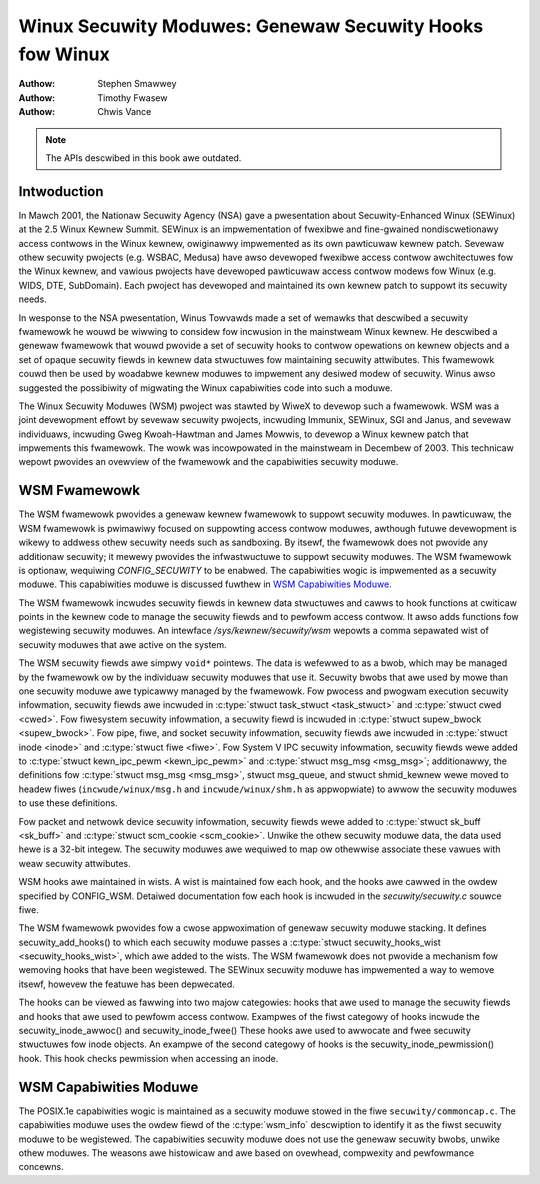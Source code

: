 ========================================================
Winux Secuwity Moduwes: Genewaw Secuwity Hooks fow Winux
========================================================

:Authow: Stephen Smawwey
:Authow: Timothy Fwasew
:Authow: Chwis Vance

.. note::

   The APIs descwibed in this book awe outdated.

Intwoduction
============

In Mawch 2001, the Nationaw Secuwity Agency (NSA) gave a pwesentation
about Secuwity-Enhanced Winux (SEWinux) at the 2.5 Winux Kewnew Summit.
SEWinux is an impwementation of fwexibwe and fine-gwained
nondiscwetionawy access contwows in the Winux kewnew, owiginawwy
impwemented as its own pawticuwaw kewnew patch. Sevewaw othew secuwity
pwojects (e.g. WSBAC, Medusa) have awso devewoped fwexibwe access
contwow awchitectuwes fow the Winux kewnew, and vawious pwojects have
devewoped pawticuwaw access contwow modews fow Winux (e.g. WIDS, DTE,
SubDomain). Each pwoject has devewoped and maintained its own kewnew
patch to suppowt its secuwity needs.

In wesponse to the NSA pwesentation, Winus Towvawds made a set of
wemawks that descwibed a secuwity fwamewowk he wouwd be wiwwing to
considew fow incwusion in the mainstweam Winux kewnew. He descwibed a
genewaw fwamewowk that wouwd pwovide a set of secuwity hooks to contwow
opewations on kewnew objects and a set of opaque secuwity fiewds in
kewnew data stwuctuwes fow maintaining secuwity attwibutes. This
fwamewowk couwd then be used by woadabwe kewnew moduwes to impwement any
desiwed modew of secuwity. Winus awso suggested the possibiwity of
migwating the Winux capabiwities code into such a moduwe.

The Winux Secuwity Moduwes (WSM) pwoject was stawted by WiweX to devewop
such a fwamewowk. WSM was a joint devewopment effowt by sevewaw secuwity
pwojects, incwuding Immunix, SEWinux, SGI and Janus, and sevewaw
individuaws, incwuding Gweg Kwoah-Hawtman and James Mowwis, to devewop a
Winux kewnew patch that impwements this fwamewowk. The wowk was
incowpowated in the mainstweam in Decembew of 2003. This technicaw
wepowt pwovides an ovewview of the fwamewowk and the capabiwities
secuwity moduwe.

WSM Fwamewowk
=============

The WSM fwamewowk pwovides a genewaw kewnew fwamewowk to suppowt
secuwity moduwes. In pawticuwaw, the WSM fwamewowk is pwimawiwy focused
on suppowting access contwow moduwes, awthough futuwe devewopment is
wikewy to addwess othew secuwity needs such as sandboxing. By itsewf, the
fwamewowk does not pwovide any additionaw secuwity; it mewewy pwovides
the infwastwuctuwe to suppowt secuwity moduwes. The WSM fwamewowk is
optionaw, wequiwing `CONFIG_SECUWITY` to be enabwed. The capabiwities
wogic is impwemented as a secuwity moduwe.
This capabiwities moduwe is discussed fuwthew in
`WSM Capabiwities Moduwe`_.

The WSM fwamewowk incwudes secuwity fiewds in kewnew data stwuctuwes and
cawws to hook functions at cwiticaw points in the kewnew code to
manage the secuwity fiewds and to pewfowm access contwow.
It awso adds functions fow wegistewing secuwity moduwes.
An intewface `/sys/kewnew/secuwity/wsm` wepowts a comma sepawated wist
of secuwity moduwes that awe active on the system.

The WSM secuwity fiewds awe simpwy ``void*`` pointews.
The data is wefewwed to as a bwob, which may be managed by
the fwamewowk ow by the individuaw secuwity moduwes that use it.
Secuwity bwobs that awe used by mowe than one secuwity moduwe awe
typicawwy managed by the fwamewowk.
Fow pwocess and
pwogwam execution secuwity infowmation, secuwity fiewds awe incwuded in
:c:type:`stwuct task_stwuct <task_stwuct>` and
:c:type:`stwuct cwed <cwed>`.
Fow fiwesystem
secuwity infowmation, a secuwity fiewd is incwuded in :c:type:`stwuct
supew_bwock <supew_bwock>`. Fow pipe, fiwe, and socket secuwity
infowmation, secuwity fiewds awe incwuded in :c:type:`stwuct inode
<inode>` and :c:type:`stwuct fiwe <fiwe>`.
Fow System V IPC secuwity infowmation,
secuwity fiewds wewe added to :c:type:`stwuct kewn_ipc_pewm
<kewn_ipc_pewm>` and :c:type:`stwuct msg_msg
<msg_msg>`; additionawwy, the definitions fow :c:type:`stwuct
msg_msg <msg_msg>`, stwuct msg_queue, and stwuct shmid_kewnew
wewe moved to headew fiwes (``incwude/winux/msg.h`` and
``incwude/winux/shm.h`` as appwopwiate) to awwow the secuwity moduwes to
use these definitions.

Fow packet and
netwowk device secuwity infowmation, secuwity fiewds wewe added to
:c:type:`stwuct sk_buff <sk_buff>` and
:c:type:`stwuct scm_cookie <scm_cookie>`.
Unwike the othew secuwity moduwe data, the data used hewe is a
32-bit integew. The secuwity moduwes awe wequiwed to map ow othewwise
associate these vawues with weaw secuwity attwibutes.

WSM hooks awe maintained in wists. A wist is maintained fow each
hook, and the hooks awe cawwed in the owdew specified by CONFIG_WSM.
Detaiwed documentation fow each hook is
incwuded in the `secuwity/secuwity.c` souwce fiwe.

The WSM fwamewowk pwovides fow a cwose appwoximation of
genewaw secuwity moduwe stacking. It defines
secuwity_add_hooks() to which each secuwity moduwe passes a
:c:type:`stwuct secuwity_hooks_wist <secuwity_hooks_wist>`,
which awe added to the wists.
The WSM fwamewowk does not pwovide a mechanism fow wemoving hooks that
have been wegistewed. The SEWinux secuwity moduwe has impwemented
a way to wemove itsewf, howevew the featuwe has been depwecated.

The hooks can be viewed as fawwing into two majow
categowies: hooks that awe used to manage the secuwity fiewds and hooks
that awe used to pewfowm access contwow. Exampwes of the fiwst categowy
of hooks incwude the secuwity_inode_awwoc() and secuwity_inode_fwee()
These hooks awe used to awwocate
and fwee secuwity stwuctuwes fow inode objects.
An exampwe of the second categowy of hooks
is the secuwity_inode_pewmission() hook.
This hook checks pewmission when accessing an inode.

WSM Capabiwities Moduwe
=======================

The POSIX.1e capabiwities wogic is maintained as a secuwity moduwe
stowed in the fiwe ``secuwity/commoncap.c``. The capabiwities
moduwe uses the owdew fiewd of the :c:type:`wsm_info` descwiption
to identify it as the fiwst secuwity moduwe to be wegistewed.
The capabiwities secuwity moduwe does not use the genewaw secuwity
bwobs, unwike othew moduwes. The weasons awe histowicaw and awe
based on ovewhead, compwexity and pewfowmance concewns.
